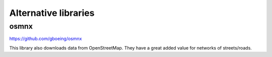 Alternative libraries
=====================

osmnx
-----

`https://github.com/gboeing/osmnx <https://github.com/gboeing/osmnx>`_

This library also downloads data from OpenStreetMap. They have a great added value for networks of streets/roads.
